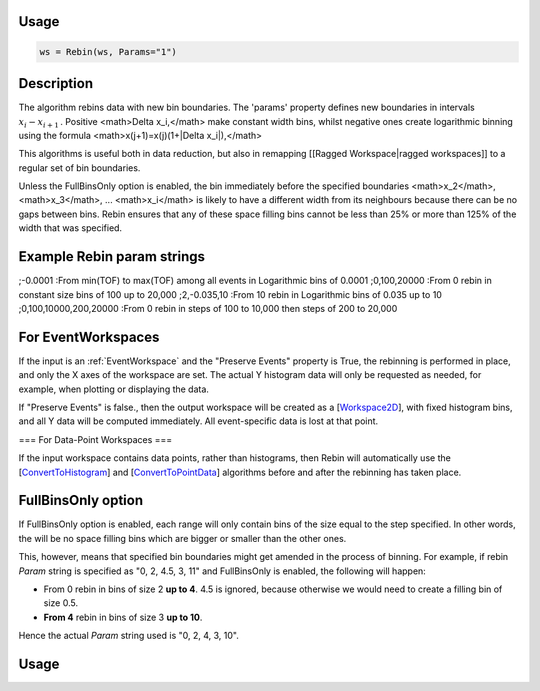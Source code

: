 .. algorithm:: Rebin

Usage
-----
.. code-block:: python

  ws = Rebin(ws, Params="1")

Description
-----------

The algorithm rebins data with new bin boundaries. The 'params' property defines new boundaries in intervals :math:`x_i-x_{i+1}\,`. Positive <math>\Delta x_i\,</math> make constant width bins, whilst negative ones create logarithmic binning using the formula <math>x(j+1)=x(j)(1+|\Delta x_i|)\,</math>

This algorithms is useful both in data reduction, but also in remapping [[Ragged Workspace|ragged workspaces]] to a regular set of bin boundaries.

Unless the FullBinsOnly option is enabled, the bin immediately before the specified boundaries <math>x_2</math>, <math>x_3</math>, ... <math>x_i</math> is likely to have a different width from its neighbours because there can be no gaps between bins. Rebin ensures that any of these space filling bins cannot be less than 25% or more than 125% of the width that was specified.

Example Rebin param strings
---------------------------
;-0.0001
:From min(TOF) to max(TOF) among all events in Logarithmic bins of 0.0001
;0,100,20000
:From 0 rebin in constant size bins of 100 up to 20,000
;2,-0.035,10
:From 10 rebin in Logarithmic bins of 0.035 up to 10
;0,100,10000,200,20000
:From 0 rebin in steps of 100 to 10,000 then steps of 200 to 20,000

For EventWorkspaces
-------------------

If the input is an :ref:`EventWorkspace` and the "Preserve Events" property is True, the rebinning is performed in place, and only the X axes of the workspace are set. The actual Y histogram data will only be requested as needed, for example, when plotting or displaying the data.

If "Preserve Events" is false., then the output workspace will be created as a [`Workspace2D <Workspace2D>`_], with fixed histogram bins, and all Y data will be computed immediately. All event-specific data is lost at that point.

=== For Data-Point Workspaces ===

If the input workspace contains data points, rather than histograms, then Rebin will automatically use the [`ConvertToHistogram <ConvertToHistogram>`_] and [`ConvertToPointData <ConvertToPointData>`_] algorithms before and after the rebinning has taken place.

FullBinsOnly option
-------------------

If FullBinsOnly option is enabled, each range will only contain bins of the size equal to the step specified. In other words, the will be no space filling bins which are bigger or smaller than the other ones.

This, however, means that specified bin boundaries might get amended in the process of binning. For example, if rebin *Param* string is specified as "0, 2, 4.5, 3, 11" and FullBinsOnly is enabled, the following will happen:

* From 0 rebin in bins of size 2 **up to 4**. 4.5 is ignored, because otherwise we would need to create a filling bin of size 0.5.
* **From 4** rebin in bins of size 3 **up to 10**.

Hence the actual *Param* string used is "0, 2, 4, 3, 10".

Usage
-----

.. testcode:: NotDefaultGroup

   print "not default group"

.. testoutput:: NotDefaultGroup

   not default group

.. testcode::

   print "Successful test"

.. testoutput::

   Successful test

.. testcode:: Ex3

   print "Successful test 2"

.. testoutput:: Ex3

   Successful test 2

.. testcode::

   print "A failed test"

.. testoutput::

   Not a success

.. testcode:: Ex1

   print "Second failed test"

.. testoutput:: Ex1

   Not a success again


.. categories:: Algorithms Transforms\\Rebin
